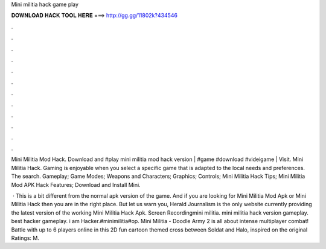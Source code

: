 Mini militia hack game play



𝐃𝐎𝐖𝐍𝐋𝐎𝐀𝐃 𝐇𝐀𝐂𝐊 𝐓𝐎𝐎𝐋 𝐇𝐄𝐑𝐄 ===> http://gg.gg/11802k?434546



.



.



.



.



.



.



.



.



.



.



.



.

Mini Militia Mod Hack. Download and #play mini militia mod hack version | #game #download #videigame | Visit. Mini Militia Hack. Gaming is enjoyable when you select a specific game that is adapted to the local needs and preferences. The search. Gameplay; Game Modes; Weapons and Characters; Graphics; Controls; Mini Militia Hack Tips; Mini Militia Mod APK Hack Features; Download and Install Mini.

 · This is a bit different from the normal apk version of the game. And if you are looking for Mini Militia Mod Apk or Mini Militia Hack then you are in the right place. But let us warn you, Herald Journalism is the only website currently providing the latest version of the working Mini Militia Hack Apk. Screen Recordingmini militia. mini militia hack version gameplay. best hacker gameplay. i am Hacker.#minimilitia#op. Mini Militia - Doodle Army 2 is all about intense multiplayer combat! Battle with up to 6 players online in this 2D fun cartoon themed cross between Soldat and Halo, inspired on the original Ratings: M.
